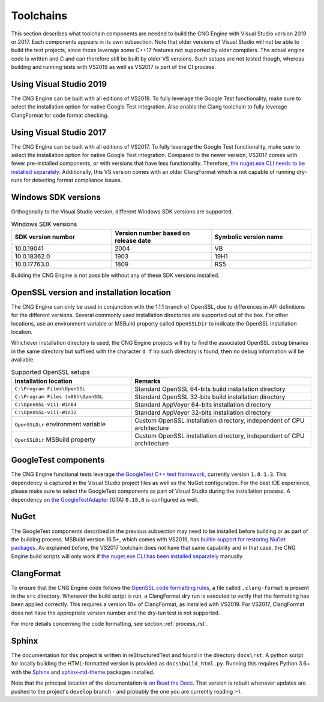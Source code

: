 .. _building_toolchains_rst:

Toolchains
==========

This section describes what toolchain components are needed to build the CNG Engine with Visual Studio version 2019 or 2017. Each components appears in its own subsection. Note that older versions of Visual Studio will not be able to build the test projects, since those leverage some C++17 features not supported by older compilers. The actual engine code is written and C and can therefore still be built by older VS versions. Such setups are not tested though, whereas building and running tests with VS2019 as well as VS2017 is part of the CI process.


Using Visual Studio 2019
-------------------------

The CNG Engine can be built with all editions of VS2019. To fully leverage the Google Test functionality, make sure to select the installation option for native Google Test integration. Also enable the Clang toolchain to fully leverage ClangFormat for code format checking.


Using Visual Studio 2017
-------------------------

The CNG Engine can be built with all editions of VS2017. To fully leverage the Google Test functionality, make sure to select the installation option for native Google Test integration. Compared to the newer version, VS2017 comes with fewer pre-installed components, or with versions that have less functionality. Therefore, `the nuget.exe CLI needs to be installed separately <https://docs.microsoft.com/en-us/nuget/consume-packages/package-restore#restore-using-the-nugetexe-cli>`_. Additionally, this VS version comes with an older ClangFormat which is not capable of running  dry-runs for detecting format compliance issues.


Windows SDK versions
--------------------

Orthogonally to the Visual Studio version, different Windows SDK versions are supported.

.. list-table:: Windows SDK versions
   :widths: 20 20 20
   :header-rows: 1

   * - SDK version number
     - Version number based on release date
     - Symbolic version name
   * - 10.0.19041
     - 2004
     - VB 
   * - 10.0.18362.0
     - 1903
     - 19H1
   * - 10.0.17763.0
     - 1809
     - RS5

Building the CNG Engine is not possible without any of these SDK versions installed.


OpenSSL version and installation location
-----------------------------------------

The CNG Engine can only be used in conjunction with the 1.1.1 branch of OpenSSL, due to differences in API definitions for the different versions. Several commonly used installation directories are supported out of the box. For other locations, use an environment variable or MSBuild property called ``OpenSSLDir`` to indicate the OpenSSL installation location.

Whichever installation directory is used, the CNG Engine projects will try to find the associated OpenSSL debug binaries in the same directory but suffixed with the character ``d``. If no such directory is found, then no debug information will be available.

.. list-table:: Supported OpenSSL setups
   :widths: 20 30
   :header-rows: 1

   * - Installation location
     - Remarks
   * - ``C:\Program Files\OpenSSL``
     - Standard OpenSSL 64-bits build installation directory
   * - ``C:\Program Files (x86)\OpenSSL``
     - Standard OpenSSL 32-bits build installation directory
   * - ``C:\OpenSSL-v111-Win64``
     - Standard AppVeyor 64-bits installation directory
   * - ``C:\OpenSSL-v111-Win32``
     - Standard AppVeyor 32-bits installation directory
   * - ``OpenSSLDir`` environment variable
     - Custom OpenSSL installation directory, independent of CPU architecture
   * - ``OpenSSLDir`` MSBuild property
     - Custom OpenSSL installation directory, independent of CPU architecture


GoogleTest components
---------------------

The CNG Engine functional tests leverage `the GoogleTest C++ test framework <https://github.com/google/googletest>`_, currently version ``1.8.1.3``. This dependency is captured in the Visual Studio project files as well as the NuGet configuration. For the best IDE experience, please make sure to select the GoogleTest components as part of Visual Studio during the installation process. A dependency on `the GoogleTestAdapter <https://github.com/csoltenborn/GoogleTestAdapter>`_ (GTA) ``0.18.0`` is configured as well.


NuGet
-----

The GoogleTest components described in the previous subsection may need to be installed before building or as part of the building process. MSBuild version 16.5+, which comes with VS2019, has `builtin support for restoring NuGet packages <https://docs.microsoft.com/en-us/nuget/consume-packages/package-restore#restore-using-msbuild>`_. As explained before, the VS2017 toolchain does not have that same capability and in that case, the CNG Engine build scripts will only work if `the nuget.exe CLI has been installed separately <https://docs.microsoft.com/en-us/nuget/consume-packages/package-restore#restore-using-the-nugetexe-cli>`_ manually.


ClangFormat
------------

To ensure that the CNG Engine code follows the `OpenSSL code formatting rules <https://www.openssl.org/policies/codingstyle.html>`_, a file called ``.clang-format`` is present in the ``src`` directory. Whenever the build script is run, a ClangFormat dry run is executed to verify that the formatting has been applied correctly. This requires a version 10+ of ClangFormat, as installed with VS2019. For VS2017, ClangFormat does not have the appropriate version number and the dry-tun test is not supported.

For more details concerning the code formatting, see section :ref:`process_rst`.


Sphinx
------

The documentation for this project is written in reStructuredText and found in the directory ``docs\rst``. A python script for locally building the HTML-formatted version is provided as ``docs\build_html.py``. Running this requires Python 3.6+ with the `Sphinx <https://pypi.org/project/Sphinx/>`_ and `sphinx-rtd-theme <https://pypi.org/project/sphinx-rtd-theme/>`_ packages installed.

Note that the principal location of the documentation is `on Read the Docs <https://openssl-cng-engine.readthedocs.io/en/latest/>`_. That version is rebuilt whenever updates are pushed to the project's ``develop`` branch - and probably the one you are currently reading :-).
